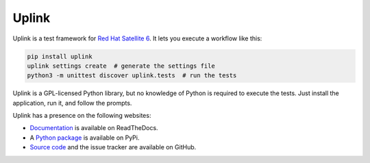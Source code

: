 Uplink
======

Uplink is a test framework for `Red Hat Satellite 6`_. It lets you execute a workflow like
this:

.. code-block:: sh

    pip install uplink
    uplink settings create  # generate the settings file
    python3 -m unittest discover uplink.tests  # run the tests

Uplink is a GPL-licensed Python library, but no knowledge of Python is
required to execute the tests. Just install the application, run it, and follow
the prompts.

Uplink has a presence on the following websites:

* `Documentation`_ is available on ReadTheDocs.
* A `Python package`_ is available on PyPi.
* `Source code`_ and the issue tracker are available on GitHub.

.. _Documentation: http://uplink.readthedocs.io
.. _Red Hat Satellite 6: http://www.redhat.com/en/technologies/management/satellite
.. _Python package: https://pypi.python.org/pypi/uplink
.. _Source code: https://github.com/omaciel/uplink/

.. All text above this comment should also be in docs/index.rst, word for word.
